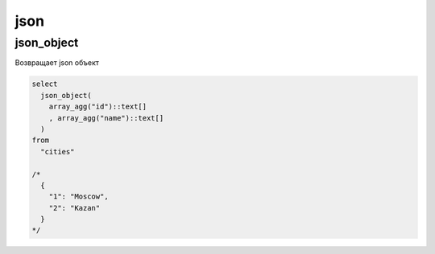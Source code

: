 .. title:: postgres json

.. meta::
    :description: postgres json
    :keywords: postgres json

json
====

json_object
-----------

Возвращает json объект

.. code-block:: psql

    select
      json_object(
        array_agg("id")::text[]
        , array_agg("name")::text[]
      )
    from
      "cities"

    /*
      {
        "1": "Moscow",
        "2": "Kazan"
      }
    */
